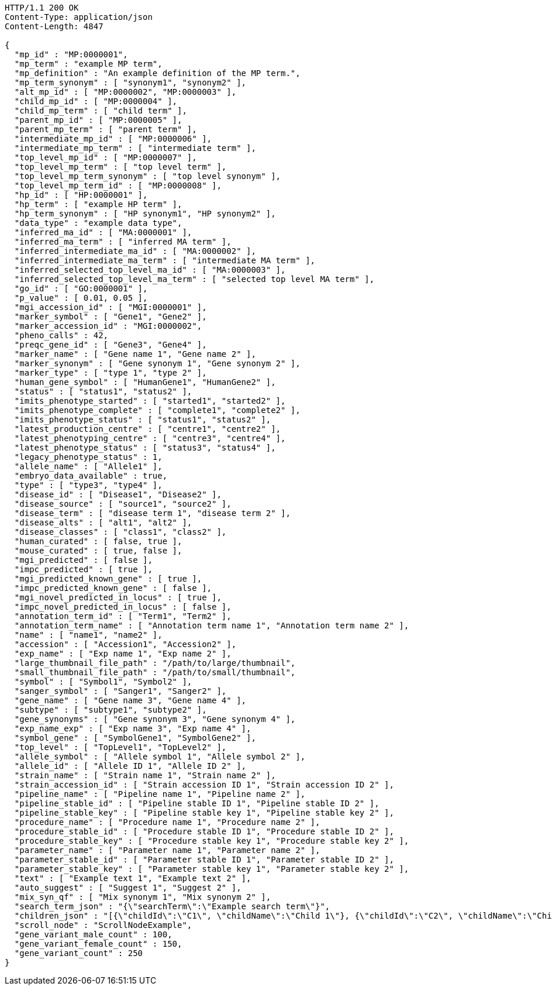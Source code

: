[source,http,options="nowrap"]
----
HTTP/1.1 200 OK
Content-Type: application/json
Content-Length: 4847

{
  "mp_id" : "MP:0000001",
  "mp_term" : "example MP term",
  "mp_definition" : "An example definition of the MP term.",
  "mp_term_synonym" : [ "synonym1", "synonym2" ],
  "alt_mp_id" : [ "MP:0000002", "MP:0000003" ],
  "child_mp_id" : [ "MP:0000004" ],
  "child_mp_term" : [ "child term" ],
  "parent_mp_id" : [ "MP:0000005" ],
  "parent_mp_term" : [ "parent term" ],
  "intermediate_mp_id" : [ "MP:0000006" ],
  "intermediate_mp_term" : [ "intermediate term" ],
  "top_level_mp_id" : [ "MP:0000007" ],
  "top_level_mp_term" : [ "top level term" ],
  "top_level_mp_term_synonym" : [ "top level synonym" ],
  "top_level_mp_term_id" : [ "MP:0000008" ],
  "hp_id" : [ "HP:0000001" ],
  "hp_term" : [ "example HP term" ],
  "hp_term_synonym" : [ "HP synonym1", "HP synonym2" ],
  "data_type" : "example data type",
  "inferred_ma_id" : [ "MA:0000001" ],
  "inferred_ma_term" : [ "inferred MA term" ],
  "inferred_intermediate_ma_id" : [ "MA:0000002" ],
  "inferred_intermediate_ma_term" : [ "intermediate MA term" ],
  "inferred_selected_top_level_ma_id" : [ "MA:0000003" ],
  "inferred_selected_top_level_ma_term" : [ "selected top level MA term" ],
  "go_id" : [ "GO:0000001" ],
  "p_value" : [ 0.01, 0.05 ],
  "mgi_accession_id" : [ "MGI:0000001" ],
  "marker_symbol" : [ "Gene1", "Gene2" ],
  "marker_accession_id" : "MGI:0000002",
  "pheno_calls" : 42,
  "preqc_gene_id" : [ "Gene3", "Gene4" ],
  "marker_name" : [ "Gene name 1", "Gene name 2" ],
  "marker_synonym" : [ "Gene synonym 1", "Gene synonym 2" ],
  "marker_type" : [ "type 1", "type 2" ],
  "human_gene_symbol" : [ "HumanGene1", "HumanGene2" ],
  "status" : [ "status1", "status2" ],
  "imits_phenotype_started" : [ "started1", "started2" ],
  "imits_phenotype_complete" : [ "complete1", "complete2" ],
  "imits_phenotype_status" : [ "status1", "status2" ],
  "latest_production_centre" : [ "centre1", "centre2" ],
  "latest_phenotyping_centre" : [ "centre3", "centre4" ],
  "latest_phenotype_status" : [ "status3", "status4" ],
  "legacy_phenotype_status" : 1,
  "allele_name" : [ "Allele1" ],
  "embryo_data_available" : true,
  "type" : [ "type3", "type4" ],
  "disease_id" : [ "Disease1", "Disease2" ],
  "disease_source" : [ "source1", "source2" ],
  "disease_term" : [ "disease term 1", "disease term 2" ],
  "disease_alts" : [ "alt1", "alt2" ],
  "disease_classes" : [ "class1", "class2" ],
  "human_curated" : [ false, true ],
  "mouse_curated" : [ true, false ],
  "mgi_predicted" : [ false ],
  "impc_predicted" : [ true ],
  "mgi_predicted_known_gene" : [ true ],
  "impc_predicted_known_gene" : [ false ],
  "mgi_novel_predicted_in_locus" : [ true ],
  "impc_novel_predicted_in_locus" : [ false ],
  "annotation_term_id" : [ "Term1", "Term2" ],
  "annotation_term_name" : [ "Annotation term name 1", "Annotation term name 2" ],
  "name" : [ "name1", "name2" ],
  "accession" : [ "Accession1", "Accession2" ],
  "exp_name" : [ "Exp name 1", "Exp name 2" ],
  "large_thumbnail_file_path" : "/path/to/large/thumbnail",
  "small_thumbnail_file_path" : "/path/to/small/thumbnail",
  "symbol" : [ "Symbol1", "Symbol2" ],
  "sanger_symbol" : [ "Sanger1", "Sanger2" ],
  "gene_name" : [ "Gene name 3", "Gene name 4" ],
  "subtype" : [ "subtype1", "subtype2" ],
  "gene_synonyms" : [ "Gene synonym 3", "Gene synonym 4" ],
  "exp_name_exp" : [ "Exp name 3", "Exp name 4" ],
  "symbol_gene" : [ "SymbolGene1", "SymbolGene2" ],
  "top_level" : [ "TopLevel1", "TopLevel2" ],
  "allele_symbol" : [ "Allele symbol 1", "Allele symbol 2" ],
  "allele_id" : [ "Allele ID 1", "Allele ID 2" ],
  "strain_name" : [ "Strain name 1", "Strain name 2" ],
  "strain_accession_id" : [ "Strain accession ID 1", "Strain accession ID 2" ],
  "pipeline_name" : [ "Pipeline name 1", "Pipeline name 2" ],
  "pipeline_stable_id" : [ "Pipeline stable ID 1", "Pipeline stable ID 2" ],
  "pipeline_stable_key" : [ "Pipeline stable key 1", "Pipeline stable key 2" ],
  "procedure_name" : [ "Procedure name 1", "Procedure name 2" ],
  "procedure_stable_id" : [ "Procedure stable ID 1", "Procedure stable ID 2" ],
  "procedure_stable_key" : [ "Procedure stable key 1", "Procedure stable key 2" ],
  "parameter_name" : [ "Parameter name 1", "Parameter name 2" ],
  "parameter_stable_id" : [ "Parameter stable ID 1", "Parameter stable ID 2" ],
  "parameter_stable_key" : [ "Parameter stable key 1", "Parameter stable key 2" ],
  "text" : [ "Example text 1", "Example text 2" ],
  "auto_suggest" : [ "Suggest 1", "Suggest 2" ],
  "mix_syn_qf" : [ "Mix synonym 1", "Mix synonym 2" ],
  "search_term_json" : "{\"searchTerm\":\"Example search term\"}",
  "children_json" : "[{\"childId\":\"C1\", \"childName\":\"Child 1\"}, {\"childId\":\"C2\", \"childName\":\"Child 2\"}]",
  "scroll_node" : "ScrollNodeExample",
  "gene_variant_male_count" : 100,
  "gene_variant_female_count" : 150,
  "gene_variant_count" : 250
}
----
